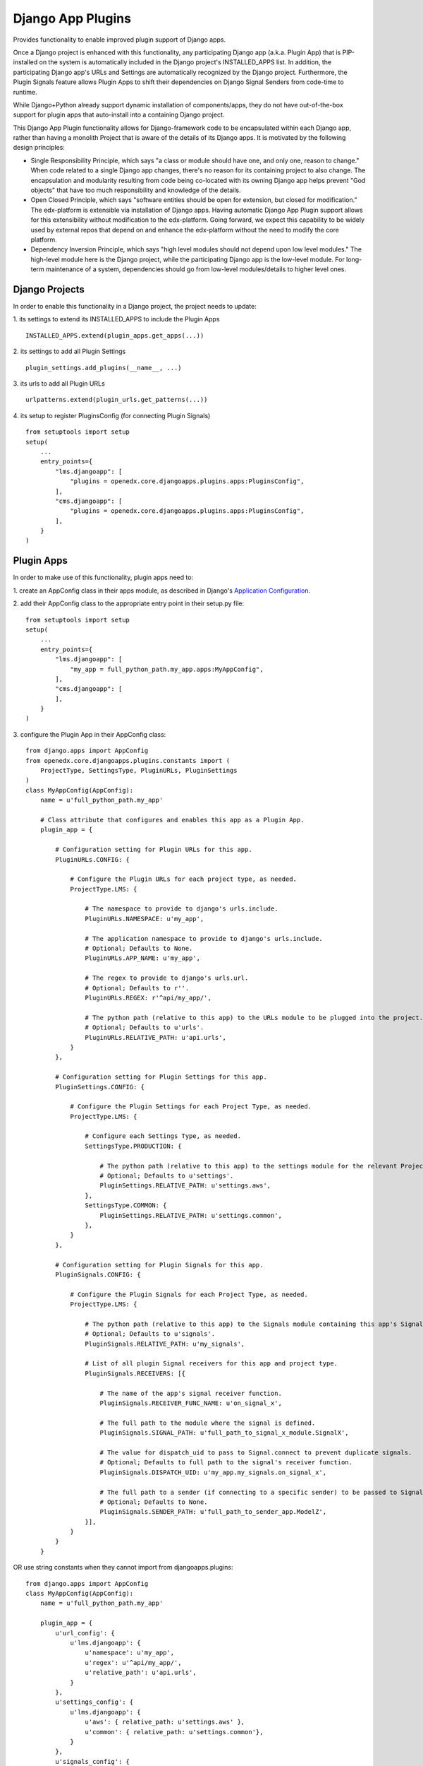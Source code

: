 Django App Plugins
==================

Provides functionality to enable improved plugin support of Django apps.

Once a Django project is enhanced with this functionality, any participating
Django app (a.k.a. Plugin App) that is PIP-installed on the system is
automatically included in the Django project's INSTALLED_APPS list. In addition,
the participating Django app's URLs and Settings are automatically recognized by
the Django project. Furthermore, the Plugin Signals feature allows Plugin Apps
to shift their dependencies on Django Signal Senders from code-time to runtime.

While Django+Python already support dynamic installation of components/apps,
they do not have out-of-the-box support for plugin apps that auto-install
into a containing Django project.

This Django App Plugin functionality allows for Django-framework code to be
encapsulated within each Django app, rather than having a monolith Project that
is aware of the details of its Django apps. It is motivated by the following
design principles:

* Single Responsibility Principle, which says "a class or module should have
  one, and only one, reason to change." When code related to a single Django app
  changes, there's no reason for its containing project to also change. The
  encapsulation and modularity resulting from code being co-located with its
  owning Django app helps prevent "God objects" that have too much responsibility
  and knowledge of the details.

* Open Closed Principle, which says "software entities should be open for
  extension, but closed for modification." The edx-platform is extensible via
  installation of Django apps. Having automatic Django App Plugin support allows
  for this extensibility without modification to the edx-platform. Going forward,
  we expect this capability to be widely used by external repos that depend on and
  enhance the edx-platform without the need to modify the core platform.

* Dependency Inversion Principle, which says "high level modules should not
  depend upon low level modules." The high-level module here is the Django
  project, while the participating Django app is the low-level module. For
  long-term maintenance of a system, dependencies should go from low-level
  modules/details to higher level ones.


Django Projects
---------------

In order to enable this functionality in a Django project, the project needs to
update:

1. its settings to extend its INSTALLED_APPS to include the Plugin Apps
::

   INSTALLED_APPS.extend(plugin_apps.get_apps(...))

2. its settings to add all Plugin Settings
::

   plugin_settings.add_plugins(__name__, ...)

3. its urls to add all Plugin URLs
::

   urlpatterns.extend(plugin_urls.get_patterns(...))

4. its setup to register PluginsConfig (for connecting Plugin Signals)
::

    from setuptools import setup
    setup(
        ...
        entry_points={
            "lms.djangoapp": [
                "plugins = openedx.core.djangoapps.plugins.apps:PluginsConfig",
            ],
            "cms.djangoapp": [
                "plugins = openedx.core.djangoapps.plugins.apps:PluginsConfig",
            ],
        }
    )


Plugin Apps
-----------

In order to make use of this functionality, plugin apps need to:

1. create an AppConfig class in their apps module, as described in Django's
`Application Configuration <https://docs.djangoproject.com/en/2.0/ref/applications/#django.apps.AppConfig>`_.

2. add their AppConfig class to the appropriate entry point in their setup.py
file::

    from setuptools import setup
    setup(
        ...
        entry_points={
            "lms.djangoapp": [
                "my_app = full_python_path.my_app.apps:MyAppConfig",
            ],
            "cms.djangoapp": [
            ],
        }
    )

3. configure the Plugin App in their AppConfig
class::

    from django.apps import AppConfig
    from openedx.core.djangoapps.plugins.constants import (
        ProjectType, SettingsType, PluginURLs, PluginSettings
    )
    class MyAppConfig(AppConfig):
        name = u'full_python_path.my_app'

        # Class attribute that configures and enables this app as a Plugin App.
        plugin_app = {

            # Configuration setting for Plugin URLs for this app.
            PluginURLs.CONFIG: {

                # Configure the Plugin URLs for each project type, as needed.
                ProjectType.LMS: {

                    # The namespace to provide to django's urls.include.
                    PluginURLs.NAMESPACE: u'my_app',

                    # The application namespace to provide to django's urls.include.
                    # Optional; Defaults to None.
                    PluginURLs.APP_NAME: u'my_app',

                    # The regex to provide to django's urls.url.
                    # Optional; Defaults to r''.
                    PluginURLs.REGEX: r'^api/my_app/',

                    # The python path (relative to this app) to the URLs module to be plugged into the project.
                    # Optional; Defaults to u'urls'.
                    PluginURLs.RELATIVE_PATH: u'api.urls',
                }
            },

            # Configuration setting for Plugin Settings for this app.
            PluginSettings.CONFIG: {

                # Configure the Plugin Settings for each Project Type, as needed.
                ProjectType.LMS: {

                    # Configure each Settings Type, as needed.
                    SettingsType.PRODUCTION: {

                        # The python path (relative to this app) to the settings module for the relevant Project Type and Settings Type.
                        # Optional; Defaults to u'settings'.
                        PluginSettings.RELATIVE_PATH: u'settings.aws',
                    },
                    SettingsType.COMMON: {
                        PluginSettings.RELATIVE_PATH: u'settings.common',
                    },
                }
            },

            # Configuration setting for Plugin Signals for this app.
            PluginSignals.CONFIG: {

                # Configure the Plugin Signals for each Project Type, as needed.
                ProjectType.LMS: {

                    # The python path (relative to this app) to the Signals module containing this app's Signal receivers.
                    # Optional; Defaults to u'signals'.
                    PluginSignals.RELATIVE_PATH: u'my_signals',

                    # List of all plugin Signal receivers for this app and project type.
                    PluginSignals.RECEIVERS: [{

                        # The name of the app's signal receiver function.
                        PluginSignals.RECEIVER_FUNC_NAME: u'on_signal_x',

                        # The full path to the module where the signal is defined.
                        PluginSignals.SIGNAL_PATH: u'full_path_to_signal_x_module.SignalX',

                        # The value for dispatch_uid to pass to Signal.connect to prevent duplicate signals.
                        # Optional; Defaults to full path to the signal's receiver function.
                        PluginSignals.DISPATCH_UID: u'my_app.my_signals.on_signal_x',

                        # The full path to a sender (if connecting to a specific sender) to be passed to Signal.connect.
                        # Optional; Defaults to None.
                        PluginSignals.SENDER_PATH: u'full_path_to_sender_app.ModelZ',
                    }],
                }
            }
        }

OR use string constants when they cannot import from djangoapps.plugins::

    from django.apps import AppConfig
    class MyAppConfig(AppConfig):
        name = u'full_python_path.my_app'

        plugin_app = {
            u'url_config': {
                u'lms.djangoapp': {
                    u'namespace': u'my_app',
                    u'regex': u'^api/my_app/',
                    u'relative_path': u'api.urls',
                }
            },
            u'settings_config': {
                u'lms.djangoapp': {
                    u'aws': { relative_path: u'settings.aws' },
                    u'common': { relative_path: u'settings.common'},
                }
            },
            u'signals_config': {
                u'lms.djangoapp': {
                    u'relative_path': u'my_signals',
                    u'receivers': [{
                        u'receiver_func_name': u'on_signal_x',
                        u'signal_path': u'full_path_to_signal_x_module.SignalX',
                        u'dispatch_uid': u'my_app.my_signals.on_signal_x',
                        u'sender_path': u'full_path_to_sender_app.ModelZ',
                    }],
                }
            }
        }

4. For Plugin Settings, insert the following function into each of the Plugin
Settings modules::

    def plugin_settings(settings):
        # Update the provided settings module with any app-specific settings.
        # For example:
        #     settings.FEATURES['ENABLE_MY_APP'] = True
        #     settings.MY_APP_POLICY = 'foo'
